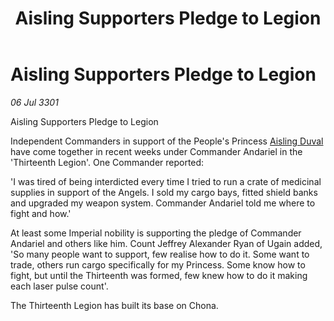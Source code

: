 :PROPERTIES:
:ID:       8314bf68-0d4e-4aa8-b31c-c1b4a7ef5313
:END:
#+title: Aisling Supporters Pledge to Legion
#+filetags: :3301:galnet:

* Aisling Supporters Pledge to Legion

/06 Jul 3301/

Aisling Supporters Pledge to Legion 
 
Independent Commanders in support of the People's Princess [[id:b402bbe3-5119-4d94-87ee-0ba279658383][Aisling Duval]] have come together in recent weeks under Commander Andariel in the 'Thirteenth Legion'. One Commander reported: 

'I was tired of being interdicted every time I tried to run a crate of medicinal supplies in support of the Angels. I sold my cargo bays, fitted shield banks and upgraded my weapon system. Commander Andariel told me where to fight and how.' 

At least some Imperial nobility is supporting the pledge of Commander Andariel and others like him. Count Jeffrey Alexander Ryan of Ugain added, 'So many people want to support, few realise how to do it. Some want to trade, others run cargo specifically for my Princess. Some know how to fight, but until the Thirteenth was formed, few knew how to do it making each laser pulse count'. 

The Thirteenth Legion has built its base on Chona.
